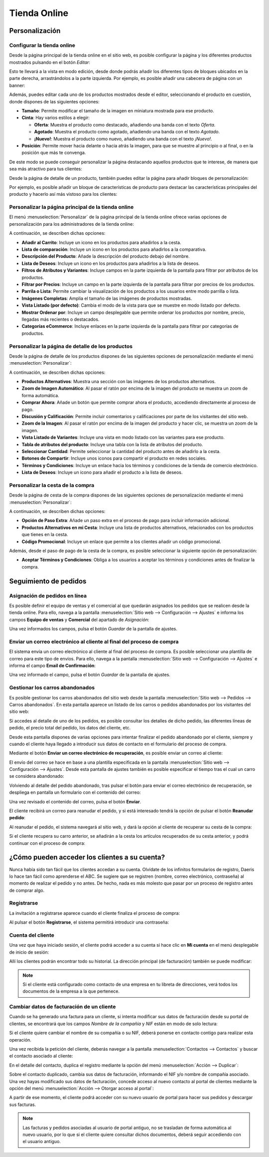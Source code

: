 =============
Tienda Online
=============

Personalización
===============

Configurar la tienda online
---------------------------

Desde la página principal de la tienda online en el sitio web, es posible configurar la página y los diferentes productos
mostrados pulsando en el botón *Editar*:

.. image:: tienda_online/configurar-tienda-online.png
   :align: center
   :alt: Configurar la tienda online

Esto te llevará a la vista en modo edición, desde donde podrás añadir los diferentes tipos de bloques ubicados en la parte
derecha, arrastrándolos a la parte izquierda. Por ejemplo, es posible añadir una cabecera de página con un banner:

.. image:: tienda_online/configurar-tienda-online-2.png
   :align: center
   :alt: Configurar la tienda online (2)

Además, puedes editar cada uno de los productos mostrados desde el editor, seleccionando el producto en cuestión, donde
dispones de las siguientes opciones:

-  **Tamaño**: Permite modificar el tamaño de la imagen en miniatura mostrada para ese producto.

-  **Cinta**: Hay varios estilos a elegir:

   -  **Oferta**: Muestra el producto como destacado, añadiendo una banda con el texto *Oferta*.

   -  **Agotado**: Muestra el producto como agotado, añadiendo una banda con el texto *Agotado*.

   -  **¡Nuevo!**: Muestra el producto como nuevo, añadiendo una banda con el texto *¡Nuevo!*.

-  **Posición**: Permite mover hacia delante o hacia atrás la imagen, para que se muestre al principio o al final, o en
   la posición que más te convenga.

.. image:: tienda_online/configurar-tienda-online-3.png
   :align: center
   :alt: Configurar la tienda online (3)

De este modo se puede conseguir personalizar la página destacando aquellos productos que te interese, de manera que sea
más atractivo para tus clientes:

.. image:: tienda_online/configurar-tienda-online-4.png
   :align: center
   :alt: Configurar la tienda online (4)

Desde la página de detalle de un producto, también puedes editar la página para añadir bloques de personalización:

.. image:: tienda_online/configurar-tienda-online-5.png
   :align: center
   :alt: Configurar la tienda online (5)

Por ejemplo, es posible añadir un bloque de características de producto para destacar las características principales
del producto y hacerlo así más vistoso para los clientes:

.. image:: tienda_online/configurar-tienda-online-6.png
   :align: center
   :alt: Configurar la tienda online (6)

Personalizar la página principal de la tienda online
----------------------------------------------------

El menú :menuselection:`Personalizar` de la página principal de la tienda online ofrece varias opciones de personalización
para los administradores de la tienda online:

.. image:: tienda_online/personalizar-pagina-principal.png
   :align: center
   :alt: Personalizar la página principal de la tienda online

A continuación, se describen dichas opciones:

-  **Añadir al Carrito**: Incluye un icono en los productos para añadirlos a la cesta.

-  **Lista de comparación**: Incluye un icono en los productos para añadirlos a la comparativa.

-  **Descripción del Producto**: Añade la descripción del producto debajo del nombre.

-  **Lista de Deseos**: Incluye un icono en los productos para añadirlos a la lista de deseos.

-  **Filtros de Atributos y Variantes**: Incluye campos en la parte izquierda de la pantalla para filtrar por atributos
   de los productos.

-  **Filtrar por Precios**: Incluye un campo en la parte izquierda de la pantalla para filtrar por precios de los productos.

-  **Parrila o Lista**: Permite cambiar la visualización de los productos a los usuarios entre modo parrilla o lista.

-  **Imágenes Completas**: Amplia el tamaño de las imágenes de productos mostradas.

-  **Vista Listado (por defecto)**: Cambia el modo de la vista para que se muestre en modo listado por defecto.

-  **Mostrar Ordenar por**: Incluye un campo desplegable que permite ordenar los productos por nombre, precio, llegadas
   más recientes o destacados.

-  **Categorías eCommerce**: Incluye enlaces en la parte izquierda de la pantalla para filtrar por categorías de productos.

Personalizar la página de detalle de los productos
--------------------------------------------------

Desde la página de detalle de los productos dispones de las siguientes opciones de personalización mediante el menú
:menuselection:`Personalizar`:

.. image:: tienda_online/personalizar-detalle-productos.png
   :align: center
   :alt: Personalizar la página de detalle de los productos

A continuación, se describen dichas opciones:

-  **Productos Alternativos**: Muestra una sección con las imágenes de los productos alternativos.

-  **Zoom de Imagen Automático**: Al pasar el ratón por encima de la imagen del producto se muestra un zoom de forma automática.

-  **Comprar Ahora**: Añade un botón que permite comprar ahora el producto, accediendo directamente al proceso de pago.

-  **Discusión y Calificación**: Permite incluir comentarios y calificaciones por parte de los visitantes del sitio web.

-  **Zoom de la Imagen**: Al pasar el ratón por encima de la imagen del producto y hacer clic, se muestra un zoom de la imagen.

-  **Vista Listado de Variantes**: Incluye una vista en modo listado con las variantes para ese producto.

-  **Tabla de atributos del producto**: Incluye una tabla con la lista de atributos del producto.

-  **Seleccionar Cantidad**: Permite seleccionar la cantidad del producto antes de añadirlo a la cesta.

-  **Botones de Compartir**: Incluye unos iconos para compartir el producto en redes sociales.

-  **Términos y Condiciones**: Incluye un enlace hacia los términos y condiciones de la tienda de comercio electrónico.

-  **Lista de Deseos**: Incluye un icono para añadir el producto a la lista de deseos.

Personalizar la cesta de la compra
----------------------------------

Desde la página de cesta de la compra dispones de las siguientes opciones de personalización mediante el menú
:menuselection:`Personalizar`:

.. image:: tienda_online/personalizar-cesta-compra.png
   :align: center
   :alt: Personalizar la cesta de la compra

A continuación, se describen dichas opciones:

-  **Opción de Paso Extra**: Añade un paso extra en el proceso de pago para incluir información adicional.

-  **Productos Alternativos en mi Cesta**: Incluye una lista de productos alternativos, relacionados con los productos
   que tienes en la cesta.

-  **Código Promocional**: Incluye un enlace que permite a los clientes añadir un código promocional.

Además, desde el paso de pago de la cesta de la compra, es posible seleccionar la siguiente opción de personalización:

-  **Aceptar Términos y Condiciones**: Obliga a los usuarios a aceptar los términos y condiciones antes de finalizar la compra.

.. image:: tienda_online/personalizar-cesta-compra-2.png
   :align: center
   :alt: Personalizar la cesta de la compra (2)

Seguimiento de pedidos
======================

Asignación de pedidos en línea
------------------------------

Es posible definir el equipo de ventas y el comercial al que quedarán asignados los pedidos que se realicen desde la
tienda online. Para ello, navega a la pantalla :menuselection:`Sitio web --> Configuración --> Ajustes` e informa los
campos **Equipo de ventas** y **Comercial** del apartado de *Asignación*:

.. image:: tienda_online/asignacion-pedidos.png
   :align: center
   :alt: Asignación de pedidos en línea

Una vez informados los campos, pulsa el botón *Guardar* de la pantalla de ajustes.

Enviar un correo electrónico al cliente al final del proceso de compra
----------------------------------------------------------------------

El sistema envía un correo electrónico al cliente al final del proceso de compra. Es posible seleccionar una plantilla
de correo para este tipo de envíos. Para ello, navega a la pantalla :menuselection:`Sitio web --> Configuración --> Ajustes`
e informa el campo **Email de Confirmación**:

.. image:: tienda_online/correo-confirmacion.png
   :align: center
   :alt: Enviar un correo electrónico al cliente al final del proceso de compra

Una vez informado el campo, pulsa el botón *Guardar* de la pantalla de ajustes.

Gestionar los carros abandonados
--------------------------------

Es posible gestionar los carros abandonados del sitio web desde la pantalla :menuselection:`Sitio web --> Pedidos --> Carros abandonados`.
En esta pantalla aparece un listado de los carros o pedidos abandonados por los visitantes del sitio web:

.. image:: tienda_online/carros-abandonados.png
   :align: center
   :alt: Gestionar los carros abandonados

Si accedes al detalle de uno de los pedidos, es posible consultar los detalles de dicho pedido, las diferentes líneas de
pedido, el precio total del pedido, los datos del cliente, etc.

.. image:: tienda_online/carros-abandonados-2.png
   :align: center
   :alt: Gestionar los carros abandonados (2)

Desde esta pantalla dispones de varias opciones para intentar finalizar el pedido abandonado por el cliente, siempre y
cuando el cliente haya llegado a introducir sus datos de contacto en el formulario del proceso de compra.

Mediante el botón **Enviar un correo electrónico de recuperación**, es posible enviar un correo al cliente:

.. image:: tienda_online/carros-abandonados-3.png
   :align: center
   :alt: Gestionar los carros abandonados (3)

El envío del correo se hace en base a una plantilla especificada en la pantalla :menuselection:`Sitio web --> Configuración --> Ajustes`.
Desde esta pantalla de ajustes también es posible especificar el tiempo tras el cual un carro se considera abandonado:

.. image:: tienda_online/carros-abandonados-4.png
   :align: center
   :alt: Gestionar los carros abandonados (4)

Volviendo al detalle del pedido abandonado, tras pulsar el botón para enviar el correo electrónico de recuperación, se
despliega en pantalla un formulario con el contenido del correo:

.. image:: tienda_online/carros-abandonados-5.png
   :align: center
   :alt: Gestionar los carros abandonados (5)

Una vez revisado el contenido del correo, pulsa el botón **Enviar**.

El cliente recibirá un correo para reanudar el pedido, y si está interesado tendrá la opción de pulsar el botón **Reanudar pedido**:

.. image:: tienda_online/carros-abandonados-6.png
   :align: center
   :alt: Gestionar los carros abandonados (6)

Al reanudar el pedido, el sistema navegará al sitio web, y dará la opción al cliente de recuperar su cesta de la compra:

.. image:: tienda_online/carros-abandonados-7.png
   :align: center
   :alt: Gestionar los carros abandonados (7)

Si el cliente recupera su carro anterior, se añadirán a la cesta los artículos recuperados de su cesta anterior, y podrá
continuar con el proceso de compra:

.. image:: tienda_online/carros-abandonados-8.png
   :align: center
   :alt: Gestionar los carros abandonados (8)

¿Cómo pueden acceder los clientes a su cuenta?
==============================================

Nunca había sido tan fácil que los clientes accedan a su cuenta. Olvídate de los infinitos formularios de registro, Daeris
lo hace tan fácil como aprenderse el ABC. Se sugiere que se registren (nombre, correo electrónico, contraseña) al momento
de realizar el pedido y no antes. De hecho, nada es más molesto que pasar por un proceso de registro antes de comprar algo.

Registrarse
-----------

La invitación a registrarse aparece cuando el cliente finaliza el proceso de compra:

.. image:: tienda_online/acceder-cuenta.png
   :align: center
   :alt: Acceso de los clientes a su cuenta de la tienda online

Al pulsar el botón **Registrarse**, el sistema permitirá introducir una contraseña:

.. image:: tienda_online/acceder-cuenta-2.png
   :align: center
   :alt: Acceso de los clientes a su cuenta de la tienda online (2)

Cuenta del cliente
------------------

Una vez que haya iniciado sesión, el cliente podrá acceder a su cuenta si hace clic en **Mi cuenta** en el menú desplegable
de inicio de sesión:

.. image:: tienda_online/acceder-cuenta-3.png
   :align: center
   :alt: Acceso de los clientes a su cuenta de la tienda online (3)

Allí los clientes podrán encontrar todo su historial. La dirección principal (de facturación) también se puede modificar:

.. image:: tienda_online/acceder-cuenta-4.png
   :align: center
   :alt: Acceso de los clientes a su cuenta de la tienda online (4)

.. note::
   Si el cliente está configurado como contacto de una empresa en tu libreta de direcciones, verá todos los documentos
   de la empresa a la que pertenece.

Cambiar datos de facturación de un cliente
------------------------------------------

Cuando se ha generado una factura para un cliente, si intenta modificar sus datos de facturación desde su portal de clientes,
se encontrará que los campos *Nombre de la compañía* y *NIF* están en modo de solo lectura:

.. image:: tienda_online/datos-facturacion.png
   :align: center
   :alt: Cambiar datos de facturación de un cliente

Si el cliente quiere cambiar el nombre de su compañía o su NIF, deberá ponerse en contacto contigo para realizar esta operación.

Una vez recibida la petición del cliente, deberás navegar a la pantalla :menuselection:`Contactos --> Contactos` y buscar
el contacto asociado al cliente:

.. image:: tienda_online/datos-facturacion-2.png
   :align: center
   :alt: Cambiar datos de facturación de un cliente (2)

En el detalle del contacto, duplica el registro mediante la opción del menú :menuselection:`Acción --> Duplicar`:

.. image:: tienda_online/datos-facturacion-3.png
   :align: center
   :alt: Cambiar datos de facturación de un cliente (3)

Sobre el contacto duplicado, cambia sus datos de facturación, informando el NIF y/o nombre de compañía asociado. Una
vez hayas modificado sus datos de facturación, concede acceso al nuevo contacto al portal de clientes mediante la opción
del menú :menuselection:`Acción --> Otorgar acceso al portal`:

.. image:: tienda_online/datos-facturacion-4.png
   :align: center
   :alt: Cambiar datos de facturación de un cliente (4)

A partir de ese momento, el cliente podrá acceder con su nuevo usuario de portal para hacer sus pedidos y descargar
sus facturas.

.. note::
   Las facturas y pedidos asociadas al usuario de portal antiguo, no se trasladan de forma automática al nuevo usuario,
   por lo que si el cliente quiere consultar dichos documentos, deberá seguir accediendo con el usuario antiguo.